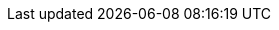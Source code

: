 // Base for titles

:AdministeringDocTitle: Administering {ProjectName}
:AdministeringAnsibleDocTitle: Managing {Project} with Ansible
:AppCentricDeploymentDocTitle: Deploying Hosts using Application Centric Approach
:ConfiguringLoadBalancerDocTitle: Configuring {SmartProxies} with a Load Balancer
:ContentManagementDocTitle: Managing Content
:ConvertingHostRHELDocTitle: Converting a Host to RHEL
:DeployingAWSDocTitle: Deploying {ProjectName} on Amazon Web Services
:InstallingServerDocTitle: Installing {ProjectServerTitle} {ProjectVersion} on {install-on-os}
// Installing Disconnected - defined for Satellite only
:InstallingServerDisconnectedDocTitle: Installing {ProjectServerTitle} in a Disconnected Network Environment
:InstallingSmartProxyDocTitle: Installing a {SmartProxyServerTitle} {ProjectVersion} on {install-on-os}
:ManagingConfigurationsAnsibleDocTitle: Configuring Hosts Using Ansible
// Puppet Guide - overridden in Satellite
:ManagingConfigurationsPuppetDocTitle: Configuring Hosts Using Puppet
:ManagingHostsDocTitle: Managing Hosts
:ManagingOrganizationsLocationsDocTitle: Managing Organizations and Locations in {ProjectName}
:ManagingSecurityDocTitle: Managing Security Compliance
:PlanningDocTitle: Planning for {ProjectName}
:ProvisioningDocTitle: Provisioning Hosts
:QuickstartDocTitle: Quickstart Guide for {Project} on {install-on-os}
// Release Notes - defined for Foreman and Katello
//:ReleaseNotesDocTitle: Release Notes - base unused
:TuningDocTitle: Tuning Performance of {ProjectName}
:UpgradingDocTitle: Upgrading {ProjectName}

// Not upstreamed
:APIDocTitle: API Guide
:HammerDocTitle: Hammer CLI Guide
:ConfiguringVMSubscriptionsDocTitle: Configuring Virtual Machine Subscriptions in {ProjectName}

// Overrides for titles per product

ifdef::katello[]
:InstallingServerDocTitle: Installing {ProjectServerTitle} with Katello {KatelloVersion} Plugin on {install-on-os}
:QuickstartDocTitle: Quickstart Guide for {Project} with Katello on {install-on-os}
endif::[]

ifdef::satellite[]
:InstallingServerDocTitle: Installing {ProjectServerTitle} in a Connected Network Environment
:InstallingSmartProxyDocTitle: Installing Capsule Server
:ManagingConfigurationsAnsibleDocTitle: Managing Configurations Using Ansible Integration in {ProjectName}
:ManagingConfigurationsPuppetDocTitle: Managing Configurations Using Puppet Integration in {ProjectName}
:PlanningDocTitle: {Project} Overview, Concepts, and Deployment Considerations
:QuickstartDocTitle: Quickstart
endif::[]

ifdef::orcharhino[]
:InstallingServerDocTitle: Installing {ProjectServerTitle}
:InstallingSmartProxyDocTitle: Installing {SmartProxyServerTitle}
:QuickstartDocTitle: Quickstart
endif::[]

